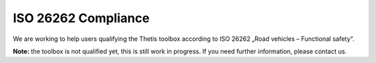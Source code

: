 ISO 26262 Compliance
====================

We are working to help users qualifying the Thetis toolbox according to ISO 26262 „Road vehicles – Functional safety“.

**Note:** the toolbox is not qualified yet, this is still work in progress. If you need further information,
please contact us.